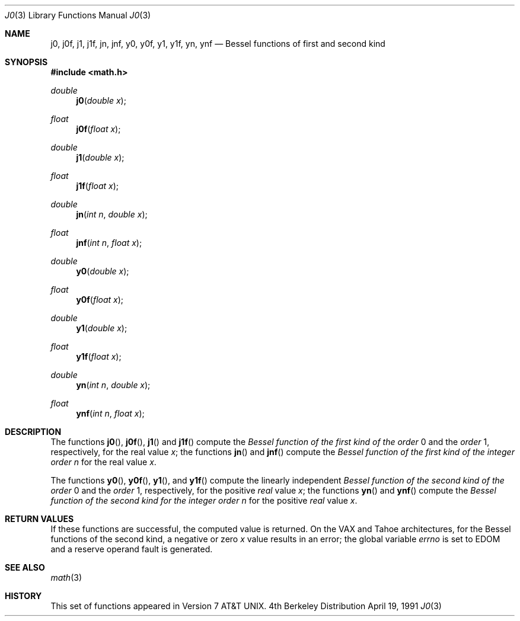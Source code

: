 .\" Copyright (c) 1985, 1991 Regents of the University of California.
.\" All rights reserved.
.\"
.\" Redistribution and use in source and binary forms, with or without
.\" modification, are permitted provided that the following conditions
.\" are met:
.\" 1. Redistributions of source code must retain the above copyright
.\"    notice, this list of conditions and the following disclaimer.
.\" 2. Redistributions in binary form must reproduce the above copyright
.\"    notice, this list of conditions and the following disclaimer in the
.\"    documentation and/or other materials provided with the distribution.
.\" 3. All advertising materials mentioning features or use of this software
.\"    must display the following acknowledgement:
.\"	This product includes software developed by the University of
.\"	California, Berkeley and its contributors.
.\" 4. Neither the name of the University nor the names of its contributors
.\"    may be used to endorse or promote products derived from this software
.\"    without specific prior written permission.
.\"
.\" THIS SOFTWARE IS PROVIDED BY THE REGENTS AND CONTRIBUTORS ``AS IS'' AND
.\" ANY EXPRESS OR IMPLIED WARRANTIES, INCLUDING, BUT NOT LIMITED TO, THE
.\" IMPLIED WARRANTIES OF MERCHANTABILITY AND FITNESS FOR A PARTICULAR PURPOSE
.\" ARE DISCLAIMED.  IN NO EVENT SHALL THE REGENTS OR CONTRIBUTORS BE LIABLE
.\" FOR ANY DIRECT, INDIRECT, INCIDENTAL, SPECIAL, EXEMPLARY, OR CONSEQUENTIAL
.\" DAMAGES (INCLUDING, BUT NOT LIMITED TO, PROCUREMENT OF SUBSTITUTE GOODS
.\" OR SERVICES; LOSS OF USE, DATA, OR PROFITS; OR BUSINESS INTERRUPTION)
.\" HOWEVER CAUSED AND ON ANY THEORY OF LIABILITY, WHETHER IN CONTRACT, STRICT
.\" LIABILITY, OR TORT (INCLUDING NEGLIGENCE OR OTHERWISE) ARISING IN ANY WAY
.\" OUT OF THE USE OF THIS SOFTWARE, EVEN IF ADVISED OF THE POSSIBILITY OF
.\" SUCH DAMAGE.
.\"
.\"     from: @(#)j0.3	6.7 (Berkeley) 4/19/91
.\"	$Id: j0.3,v 1.3 1995/10/22 18:16:39 bde Exp $
.\"
.Dd April 19, 1991
.Dt J0 3
.Os BSD 4
.Sh NAME
.Nm j0 ,
.Nm j0f ,
.Nm j1 ,
.Nm j1f ,
.Nm jn ,
.Nm jnf ,
.Nm y0 ,
.Nm y0f ,
.Nm y1 ,
.Nm y1f ,
.Nm yn ,
.Nm ynf
.Nd Bessel functions of first and second kind
.Sh SYNOPSIS
.Fd #include <math.h>
.Ft double
.Fn j0 "double x"
.Ft float
.Fn j0f "float x"
.Ft double
.Fn j1 "double x"
.Ft float
.Fn j1f "float x"
.Ft double
.Fn jn "int n" "double x"
.Ft float
.Fn jnf "int n" "float x"
.Ft double
.Fn y0 "double x"
.Ft float
.Fn y0f "float x"
.Ft double
.Fn y1 "double x"
.Ft float
.Fn y1f "float x"
.Ft double
.Fn yn "int n" "double x"
.Ft float
.Fn ynf "int n" "float x"
.Sh DESCRIPTION
The functions
.Fn j0 ,
.Fn j0f ,
.Fn j1
and
.Fn j1f
compute the
.Em Bessel function of the first kind of the order
0 and the
.Em order
1, respectively,
for the
real value
.Fa x ;
the functions
.Fn jn
and
.Fn jnf
compute the
.Em Bessel function of the first kind of the integer
.Em order
.Fa n
for the real value
.Fa x .
.Pp
The functions
.Fn y0 ,
.Fn y0f ,
.Fn y1 ,
and
.Fn y1f
compute the linearly independent
.Em Bessel function of the second kind of the order
0 and the
.Em order
1, respectively,
for the
positive
.Em real
value
.Fa x ;
the functions
.Fn yn
and
.Fn ynf
compute the
.Em Bessel function of the second kind for the integer
.Em order
.Fa n
for the positive 
.Em real
value
.Fa x .
.Sh RETURN VALUES
If these functions are successful,
the computed value is returned. On the
.Tn VAX
and
.Tn Tahoe
architectures,
for the Bessel functions of the second kind,
a negative
or zero
.Fa x
value
results in an error; the global
variable
.Va errno
is set to
.Er EDOM
and a reserve operand fault is generated.
.Sh SEE ALSO
.Xr math 3
.Sh HISTORY
This set of functions
appeared in
.At v7 .
